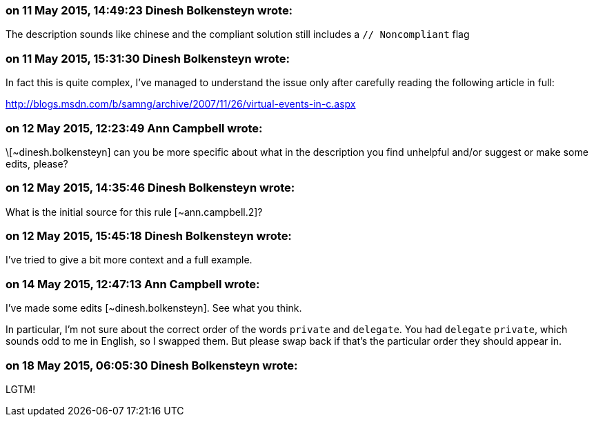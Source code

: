 === on 11 May 2015, 14:49:23 Dinesh Bolkensteyn wrote:
The description sounds like chinese and the compliant solution still includes a ``++// Noncompliant++`` flag

=== on 11 May 2015, 15:31:30 Dinesh Bolkensteyn wrote:
In fact this is quite complex, I've managed to understand the issue only after carefully reading the following article in full:

http://blogs.msdn.com/b/samng/archive/2007/11/26/virtual-events-in-c.aspx

=== on 12 May 2015, 12:23:49 Ann Campbell wrote:
\[~dinesh.bolkensteyn] can you be more specific about what in the description you find unhelpful and/or suggest or make some edits, please?

=== on 12 May 2015, 14:35:46 Dinesh Bolkensteyn wrote:
What is the initial source for this rule [~ann.campbell.2]?

=== on 12 May 2015, 15:45:18 Dinesh Bolkensteyn wrote:
I've tried to give a bit more context and a full example.

=== on 14 May 2015, 12:47:13 Ann Campbell wrote:
I've made some edits [~dinesh.bolkensteyn]. See what you think. 

In particular, I'm not sure about the correct order of the words ``++private++`` and ``++delegate++``. You had ``++delegate++`` ``++private++``, which sounds odd to me in English, so I swapped them. But please swap back if that's the particular order they should appear in.

=== on 18 May 2015, 06:05:30 Dinesh Bolkensteyn wrote:
LGTM!

